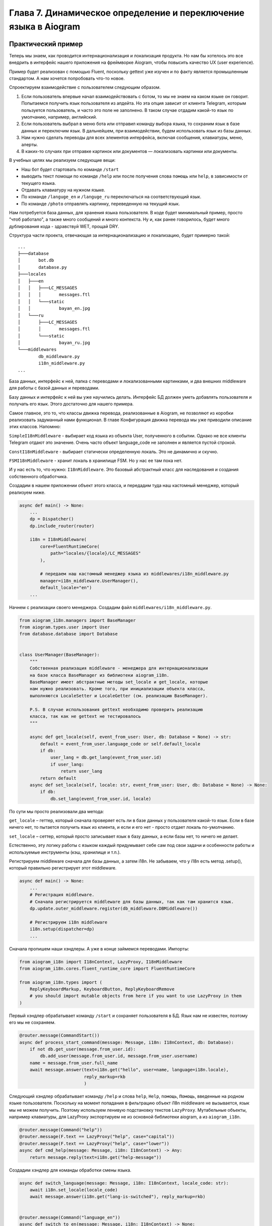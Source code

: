 Глава 7. Динамическое определение и переключение языка в Aiogram
-----------------------------------------------------------------

Практический пример
~~~~~~~~~~~~~~~~~~~

Теперь мы знаем, как проводится интернационализация и локализация
продукта. Но нам бы хотелось это все внедрить в интерфейс нашего
приложения на фреймворке Aiogram, чтобы повысить качество UX (user
experience).

Пример будет реализован с помощью Fluent, поскольку gettext уже изучен и
по факту является промышленным стандартом. А нам хочется попробовать
что-то новое.

Спроектируем взаимодействие с пользователем следующим образом.

1. Если пользователь впервые начал взаимодействовать с ботом, то мы не
   знаем на каком языке он говорит. Попытаемся получить язык
   пользователя из апдейта. Но эта опция зависит от клиента Telegram,
   которым пользуется пользователь, и часто это поле не заполнено. В
   таком случае отдадим какой-то язык по умолчанию, например,
   английский.

2. Если пользователь выбрал в меню бота или отправил команду выбора
   языка, то сохраним язык в базе данных и переключим язык. В
   дальнейшем, при взаимодействии, будем использовать язык из базы
   данных.

3. Нам нужно сделать переводы для всех элементов интерфейса, включая
   сообщения, клавиатуры, меню, алерты.

4. В каких-то случаях при отправке картинок или документов —
   локализовать картинки или документы.

В учебных целях мы реализуем следующие вещи:

-  Наш бот будет стартовать по команде ``/start``
-  выводить текст помощи по команде ``/help`` или после получения слова
   ``помощь`` или ``help``, в зависимости от текущего языка.
-  Отдавать клавиатуру на нужном языке.
-  По команде ``/languge_en`` и ``/languge_ru`` переключаться на
   соответствующий язык.
-  По команде ``/photo`` отправлять картинку, переведенную на текущий
   язык.

Нам потребуется база данных, для хранения языка пользователя. В коде
будет минимальный пример, просто "чтоб работало", а также много
сообщений и много контекста. Ну и, как ранее говорилось, будет много
дублирования кода - здравствуй WET, прощай DRY.

Структура части проекта, отвечающая за интернационализацию и
локализацию, будет примерно такой:

::

   ...
   ├───database
   │       bot.db
   │       database.py
   ├───locales
   │   ├───en
   │   │   ├───LC_MESSAGES
   │   │   │       messages.ftl
   │   │   └───static
   │   │           bayan_en.jpg
   │   └───ru
   │       ├───LC_MESSAGES
   │       │       messages.ftl
   │       └───static
   │               bayan_ru.jpg
   └───middlewares
           db_middleware.py
           i18n_middleware.py
   ...

База данных, интерфейс к ней, папка с переводами и локализованными
картинками, и два внешних middleware для работы с базой данных и
переводами.

Базу данных и интерфейс к ней вы уже научились делать. Интерфейс БД
должен уметь добавлять пользователя и получать его язык. Этого
достаточно для нашего примера.

Самое главное, это то, что классы движка перевода, реализованные в
Aiogram, не позволяют из коробки реализовать задуманный нами функционал.
В главе Конфигурация движка перевода мы уже приводили описание этих
классов. Напомню:

``SimpleI18nMiddleware`` - выбирает код языка из объекта User,
полученного в событии. Однако не все клиенты Telegram отдают это
значение. Очень часто объект language_code не заполнен и является пустой
строкой.

``ConstI18nMiddleware`` - выбирает статически определенную локаль. Это
не динамично и скучно.

``FSMI18nMiddleware`` - хранит локаль в хранилище FSM. Но у нас ее там
пока нет.

И у нас есть то, что нужно: ``I18nMiddleware``. Это базовый абстрактный
класс для наследования и создания собственного обработчика.

Создадим в нашем приложении объект этого класса, и передадим туда наш
кастомный менеджер, который реализуем ниже.

.. code-block:: python

   async def main() -> None:
       ...
       dp = Dispatcher()
       dp.include_router(router)

       i18n = I18nMiddleware(
           core=FluentRuntimeCore(
               path="locales/{locale}/LC_MESSAGES"
           ),

           # передаем наш кастомный менеджер языка из middlewares/i18n_middleware.py
           manager=i18n_middleware.UserManager(),
           default_locale="en")
       ...

Начнем с реализации своего менеджера. Создадим файл
``middlewares/i18n_middleware.py``.

.. code-block:: python

   from aiogram_i18n.managers import BaseManager
   from aiogram.types.user import User
   from database.database import Database


   class UserManager(BaseManager):
       """
       Собственная реализация middleware - менеджера для интернационализации
       на базе класса BaseManager из библиотеки aiogram_i18n.
       BaseManager имеет абстрактные методы set_locale и get_locale, которые
       нам нужно реализовать. Кроме того, при инициализации объекта класса,
       выполняются LocaleSetter и LocaleGetter (см. реализацию BaseManager).

       P.S. В случае использования gettext необходимо проверить реализацию
       класса, так как не gettext не тестировалось
       """

       async def get_locale(self, event_from_user: User, db: Database = None) -> str:
           default = event_from_user.language_code or self.default_locale
           if db:
               user_lang = db.get_lang(event_from_user.id)
               if user_lang:
                   return user_lang
           return default
       async def set_locale(self, locale: str, event_from_user: User, db: Database = None) -> None:
           if db:
               db.set_lang(event_from_user.id, locale)

По сути мы просто реализовали два метода:

``get_locale`` – геттер, который сначала проверяет есть ли в базе данных
у пользователя какой-то язык. Если в базе ничего нет, то пытается
получить язык из клиента, и если и его нет - просто отдает локаль
по-умолчанию.

``set_locale`` – сеттер, который просто записывает язык в базу данных, а
если базы нет, то ничего не делает.

Естественно, эту логику работы с языком каждый придумывает себе сам под
свои задачи и особенности работы и используемые инструменты (кэш,
хранилище и т.п.).

Регистрируем middleware сначала для базы данных, а затем i18n. Не
забываем, что у i18n есть метод .setup(), который правильно регистрирует
этот middleware.

.. code-block:: python

   async def main() -> None:
       ...
       # Регистрация middleware.
       # Сначала регистрируется middleware для базы данных, так как там хранится язык.
       dp.update.outer_middleware.register(db_middleware.DBMiddleware())

       # Регистрируем i18n middleware
       i18n.setup(dispatcher=dp)
       ...

Сначала пропишем наши хэндлеры. А уже в конце займемся переводами.
Импорты:

.. code-block:: python

   from aiogram_i18n import I18nContext, LazyProxy, I18nMiddleware
   from aiogram_i18n.cores.fluent_runtime_core import FluentRuntimeCore

   from aiogram_i18n.types import (
       ReplyKeyboardMarkup, KeyboardButton, ReplyKeyboardRemove
       # you should import mutable objects from here if you want to use LazyProxy in them
   )

Первый хэндлер обрабатывает команду ``/start`` и сохраняет пользователя
в БД. Язык нам не известен, поэтому его мы не сохраняем.

.. code-block:: python


   @router.message(CommandStart())
   async def process_start_command(message: Message, i18n: I18nContext, db: Database):
       if not db.get_user(message.from_user.id):
           db.add_user(message.from_user.id, message.from_user.username)
       name = message.from_user.full_name
       await message.answer(text=i18n.get("hello", user=name, language=i18n.locale),
                            reply_markup=rkb
                            )

Следующий хэндлер обрабатывает команду ``/help`` и слова ``help``,
``Help``, ``помощь``, ``Помощь``, введенные на родном языке
пользователя. Поскольку на момент попадания в фильтрацию объект i18n
middleware не вызывается, язык мы не можем получить. Поэтому используем
ленивую подстановку текстов ``LazyProxy``. Мутабельные объекты, например
клавиатуры, для LazyProxy экспортируем не из основной библиотеки
aiogram, а из ``aiogram_i18n``.

.. code-block:: python

   @router.message(Command("help"))
   @router.message(F.text == LazyProxy("help", case="capital"))
   @router.message(F.text == LazyProxy("help", case="lower"))
   async def cmd_help(message: Message, i18n: I18nContext) -> Any:
       return message.reply(text=i18n.get("help-message"))

Создадим хэндлер для команды обработки смены языка.

.. code-block:: python

   async def switch_language(message: Message, i18n: I18nContext, locale_code: str):
       await i18n.set_locale(locale_code)
       await message.answer(i18n.get("lang-is-switched"), reply_markup=rkb)


   @router.message(Command("language_en"))
   async def switch_to_en(message: Message, i18n: I18nContext) -> None:
       await switch_language(message, i18n,"en")


   @router.message(Command("language_ru"))
   async def switch_to_en(message: Message, i18n: I18nContext) -> None:
       await switch_language(message, i18n,"ru")

Мы видим дублирование кода, но это неизбежно. Часть было вынесено в
функцию switch_language().

Далее отправка изображения. Изображения будут лежать в
``locale/имя_локали/static/имя_картинки_локаль.jpg``.

.. code-block:: python

   @router.message(Command("photo"))
   @router.message(F.text == LazyProxy("photo"))
   async def sent_photo(message: Message, i18n: I18nContext) -> None:
       locale_code = i18n.locale
       path_to_photo = f"locales/{locale_code}/static/my_image_{locale_code}.jpg"
       await message.answer_photo(photo=FSInputFile(path_to_photo))

Следующий хэндлер отвечает за обработку остальных сообщений. При этом он
после ответ выдает еще и дату сообщения в формате, специфичном для
локали пользователя. То есть "День Месяц Год" или "Month Day, Year".

.. code-block:: python

   @router.message()
   async def handler_common(message: Message, i18n: I18nContext) -> None:
       await message.answer(text=i18n.get("i-dont-know"))
       await message.answer(text=i18n.get("show-date", date_=message.date))

Ну и клавиатура, которую мы импортировали из ``aiogram_i18n.types``

.. code-block:: python

   # Это тестовая клавиатура
   rkb = ReplyKeyboardMarkup(
       keyboard=[
           [KeyboardButton(text=LazyProxy("help", case="capital"))]  # or L.help()
       ], resize_keyboard=True
   )

Текст клавиатуры будет также лениво переведен в момент отправки
сообщения, когда уже язык будет известен.

Осталось сделать саму локализацию. Складываем картинки в папки локалей.
И создаем файлы переводов в формате .ftl в соответствующих папках.
Логика работы описана в комментариях в каждом файле.

Английский перевод:

.. code-block:: fluent

   # This Source Code Form is subject to the terms of the Mozilla Public
   # License, v. 2.0. If a copy of the MPL was not distributed with this
   # file, You can obtain one at http://mozilla.org/MPL/2.0/.
   # Это был пример лицензии

   ### Файл примера перевода на английский язык
   ### Логика перевода изменится, не затрагивая код и другие переводы
   ### С тройного шарпа начинается комментарий уровня файла

   ## Это комментарий уровня группировки блоков в тексте. См. документацию.
   ## Hello section

   # Это пример термина. Термин начинается с дефиса.
   # Посмотрите как это работало в русском переводе. Здесь же мы изменим логику.
   # Падежи нам не нужны, но может потребоваться притяжательная форма
   -telegram = { $case ->
        *[common] Telegram
         [possessive] Telegram's
       }

   # { $user } - user name, { $language } - language code.
   # Это было описание переменных, которые попадают сюда из основного кода приложения.
   # Термин мы берем из этого же файла перевода,
   # и вставляем с параметром нужного контекста использования (в нашем случае падежа).
   hello = Hi, <b>{ $user }</b>!
       { $language ->
        [None] In your { -telegram(case: "common") } client a language isn't set.
               Therefore, everything will be displayed in default language.
       *[any] Your Telegram client is set to { $language }. Therefore, everything will be displayed in this language.
       }

   help = { $case ->
       *[capital] Help
        [lower] help
       }
   help-message =
       <b>Welcome to the bot.</b>
       Our bot can't do anything useful, but it can switch languages with dexterity.

       The following commands are available in the bot:
       /start to start working with the bot.
       /help or just send the word <b><i>help</i></b> to show this message.
       /language_en { switch-to-en }
       /language_ru { switch-to-ru }
       /photo or just send the word <b><i>photo</i></b> to send photo to you.


   # { $language } - language code.
   # The current language is { $language }.
   cur-lang = The current language is: <i>{ $language }</i>

   ## Switch language section

   # Название языка мы отображаем на родном языке, чтоб человек увидел знакомые буквы и поонял, что не все потеряно.
   en-lang = English
   ru-lang = Русский
   switch-to-en = Switch the interface to { en-lang }.
   switch-to-ru = Switch the interface to { ru-lang }.
   lang-is-switched = Display language is { en-lang }.

   photo = photo

   ## Common messages section

   i-dont-know = I'm so stupid bot. Make me clever.
   show-date = But look! Pretty date on English: { DATETIME($date_, month: "long", year: "numeric", day: "numeric", weekday: "long") }

Русский перевод:

.. code-block:: fluent

   # This Source Code Form is subject to the terms of the Mozilla Public
   # License, v. 2.0. If a copy of the MPL was not distributed with this
   # file, You can obtain one at http://mozilla.org/MPL/2.0/.
   # Это был пример лицензии

   ### Файл примера перевода на русский язык
   ### Важно. Не забудь полить помидоры...
   ### С тройного шарпа начинается комментарий уровня файла

   ## Это комментарий уровня группировки блоков в тексте. См. документацию.
   ## Hello section

   # Это пример термина. Термин начинается с дефиса.
   # Термины можно передавать внутри сообщений, указывая переменные для параметризации в скобках.
   # То есть это как атрибуты, но мы их задаем в тексте переводов, а не получаем извне.
   # Мы будем издеваться над языком, чтобы увидеть как и что работает
   -telegram = {$case ->
       *[nominative] Телеграм {"{"}Telegram{"}"}
        [genitive] Телеграма ({"{"}Telegram'а{"}"})
        [dative] Телеграму ({"{"}Telegram'у{"}"})
        [accusative] Телеграм ({"{"}Telegram{"}"})
        [instrumental] Телеграмом ({"{"}Telegram'ом{"}"})
        [prepositional] Телеграме ({"{"}Telegram'е{"}"})
       }
   # {"}"}  это пример экранированного символа.
   # Падежи
   # nominative - именительный
   # genitive - родительный
   # dative - дательный
   # accusative - винительный
   # instrumental творительный.
   # prepositional - предложный

   # { $user } - user name, { $language } - language code.
   # Это было описание переменных, которые попадают сюда из основного кода приложения.
   # Термин мы берем из этого же файла перевода,
   # и вставляем с параметром нужного контекста использования (в нашем случае падежа).
   hello = Привет, <b>{ $user }</b>!
           У тебя в клиенте { -telegram(case: "nominative") } { $language ->
        [None] не указан язык, поэтому все будет отображается на языке по-умолчанию.
       *[any] указан язык { $language }, поэтому все будет отображается на этом языке.
       }

   # а так мы вставляем символы unicode по номеру \uHHHH. Например,
   # tears-of-joy1 = {"\U01F602"}
   # tears-of-joy2 = 😂

   help = { $case ->
       *[capital] Помощь
        [lower] помощь
       }

   help-message =
       <b>Добро пожаловать в бота.</b>
       Наш бот не умеет ничего полезного, однако с ловкостью может переключать язык.

       В боте доступны следующие команды:
       /start чтобы начать работать с ботом
       /help или просто отправьте слово <b><i>помощь</i></b>, чтобы показать это сообщение
       /language_en { switch-to-en }
       /language_ru { switch-to-ru }
       /photo или просто отправьте слово <b><i>фото</i></b>, чтобы прислать вам картинку


   # Это комментарий подсказка для переводчиков (чтобы не искать что значат эти переменные в коде,
   # который не факт ,что они получат, а если и получат, то не поймут:

   # { $language } - language code.
   # The current language is { $language }.
   cur-lang = Текущий язык: <i>{ $language }</i>

   ## Switch language section

   en-lang = English
   ru-lang = Русский
   switch-to-en = Переключить интерфейс на { en-lang } язык.

   # В фигурных скобках пример интерполяции одного сообщения в другом.
   switch-to-ru = Переключить интерфейс на { ru-lang } язык.
   lang-is-switched = Язык переключен на { ru-lang }.

   photo = фото

   ## Common messages section

   i-dont-know = Я тупой бот. Сделай меня умным.
   show-date = Но посмотри! Красивая дата по правилам Русского языка: { DATETIME($date_, month: "long", year: "numeric", day: "numeric", weekday: "long") }

Запускаем, тестируем.

Исправляем ошибки.
~~~~~~~~~~~~~~~~~~

Наш проект серьезно усложнился и нужно произвести тестирование и
отладку. Вот некоторые ошибки, которые часто возникают.

**aiogram_i18n.exceptions.NoTranslateFileExistsError: files with
extension (.ftl) in folder (locales/ru/LC_MESSAGES) not found** — ошибка
возникает когда файл перевода не найден по указанному нами пути.

**KeyNotFoundError: Key ‘enter-a-number’ not found** — ошибка возникает,
когда в коде есть ключ, а в переводе его нет. Например, вызываем
``i18n.get("help")``, а такой строчки ``help`` нет в файле перевода
соответствующего языка.

**fluent.runtime.errors.FluentReferenceError: Unknown external: user** —
такая ошибка возникает, когда вы забываете передать в вызове функции
основного кода нужный аргумент для ключа. Например, в нашем переводе
есть такое сообщение:

.. code-block:: fluent

   hello = Привет, <b>{ $user }</b>!
       У тебя в клиенте { -telegram(case: "nominative") } { $language ->
       [None] не указан язык, поэтому все будет отображается на языке по-умолчанию.
      *[any] указан язык { $language }, поэтому все будет отображается на этом языке.
       }

Здесь ``{ -telegram }`` – это термин. И он управляется
конструкцией\ ``(case: "nominative")`` только внутри языкового файла. А
вот дальше используются аргументы ``{ $user }`` и ``{ $language }``,
которые нужно передать из основного кода. Мы их передаем как именованные
аргументы:

.. code-block:: python

   await message.answer(text=i18n.get("hello", user=name, language=i18n.locale))

или еще возможен такой способ:

.. code-block:: python

   await message.answer(text=i18n.hello(user=name, language=i18n.locale))

Так вот в случае, если мы неправильно указали аргумент в основном коде
(например ``nmae`` вместо ``name``) или вообще не указали, то во время
компиляции перевода отсутствие аргумента и вызывает ошибку.
